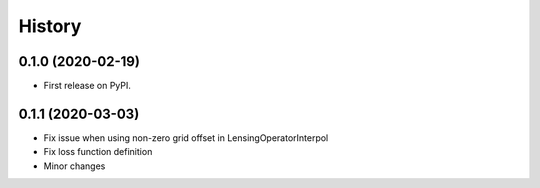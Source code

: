 .. :changelog:

History
-------

0.1.0 (2020-02-19)
++++++++++++++++++

* First release on PyPI.

0.1.1 (2020-03-03)
++++++++++++++++++

* Fix issue when using non-zero grid offset in LensingOperatorInterpol
* Fix loss function definition
* Minor changes